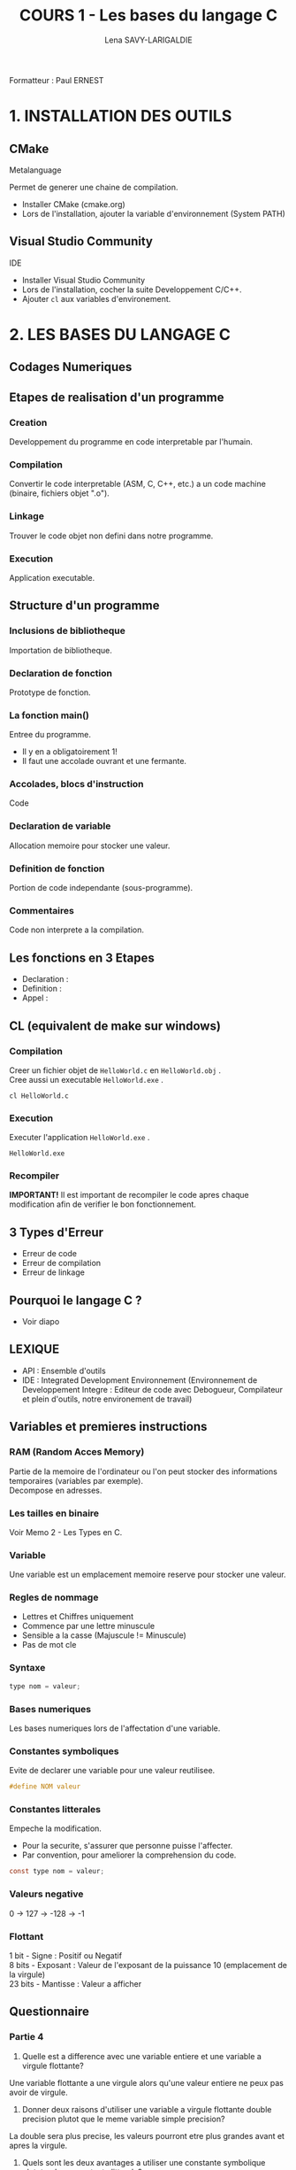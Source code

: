 #+TITLE: COURS 1 - Les bases du langage C
#+AUTHOR: Lena SAVY-LARIGALDIE
#+OPTIONS: \n:t

Formatteur : Paul ERNEST

* 1. INSTALLATION DES OUTILS

** CMake

Metalanguage

Permet de generer une chaine de compilation.

- Installer CMake (cmake.org)
- Lors de l'installation, ajouter la variable d'environnement (System PATH)

** Visual Studio Community

IDE

- Installer Visual Studio Community
- Lors de l'installation, cocher la suite Developpement C/C++.
- Ajouter =cl= aux variables d'environement.

* 2. LES BASES DU LANGAGE C

** Codages Numeriques

** Etapes de realisation d'un programme

*** Creation

Developpement du programme en code interpretable par l'humain.

*** Compilation

Convertir le code interpretable (ASM, C, C++, etc.) a un code machine (binaire, fichiers objet ".o").

*** Linkage

Trouver le code objet non defini dans notre programme.

*** Execution

Application executable.

** Structure d'un programme

*** Inclusions de bibliotheque

Importation de bibliotheque.

*** Declaration de fonction 

Prototype de fonction.

*** La fonction main()

Entree du programme.

- Il y en a obligatoirement 1!
- Il faut une accolade ouvrant et une fermante.

*** Accolades, blocs d'instruction

Code

*** Declaration de variable

Allocation memoire pour stocker une valeur.

*** Definition de fonction

Portion de code independante (sous-programme).

*** Commentaires

Code non interprete a la compilation.

** Les fonctions en 3 Etapes

- Declaration :
- Definition :
- Appel : 

** CL (equivalent de make sur windows)

*** Compilation

Creer un fichier objet de =HelloWorld.c= en =HelloWorld.obj= .
Cree aussi un executable =HelloWorld.exe= .

#+begin_src
cl HelloWorld.c
#+end_src

*** Execution

Executer l'application =HelloWorld.exe= .

#+begin_src
HelloWorld.exe
#+end_src

*** Recompiler

*IMPORTANT!* Il est important de recompiler le code apres chaque modification afin de verifier le bon fonctionnement.

** 3 Types d'Erreur

- Erreur de code
- Erreur de compilation
- Erreur de linkage

** Pourquoi le langage C ?

- Voir diapo

** LEXIQUE

- API : Ensemble d'outils
- IDE : Integrated Development Environnement (Environnement de Developpement Integre : Editeur de code avec Debogueur, Compilateur et plein d'outils, notre environement de travail)

** Variables et premieres instructions

*** RAM (Random Acces Memory)

Partie de la memoire de l'ordinateur ou l'on peut stocker des informations temporaires (variables par exemple).
Decompose en adresses.

*** Les tailles en binaire

Voir Memo 2 - Les Types en C.

*** Variable

Une variable est un emplacement memoire reserve pour stocker une valeur.

*** Regles de nommage

- Lettres et Chiffres uniquement
- Commence par une lettre minuscule
- Sensible a la casse (Majuscule != Minuscule)
- Pas de mot cle

*** Syntaxe

#+begin_src c
type nom = valeur;
#+end_src

*** Bases numeriques

Les bases numeriques lors de l'affectation d'une variable.

*** Constantes symboliques

Evite de declarer une variable pour une valeur reutilisee.

#+begin_src c
#define NOM valeur 
#+end_src

*** Constantes litterales

Empeche la modification.

- Pour la securite, s'assurer que personne puisse l'affecter.
- Par convention, pour ameliorer la comprehension du code.

#+begin_src c
const type nom = valeur;
#+end_src

*** Valeurs negative

0 -> 127 -> -128 -> -1

*** Flottant

1 bit - Signe : Positif ou Negatif
8 bits - Exposant : Valeur de l'exposant de la puissance 10 (emplacement de la virgule)
23 bits - Mantisse : Valeur a afficher

** Questionnaire

*** Partie 4

1. Quelle est a difference avec une variable entiere et une variable a virgule flottante?
Une variable flottante a une virgule alors qu'une valeur entiere ne peux pas avoir de virgule.

2. Donner deux raisons d'utiliser une variable a virgule flottante double precision plutot que le meme variable simple precision?
La double sera plus precise, les valeurs pourront etre plus grandes avant et apres la virgule.

3. Quels sont les deux avantages a utiliser une constante symbolique plutot qu'une constante litterale?
La place en memoire (pas de variable declaree) et l'interpretation (3.14 dans un int -> 3; 3.14 dans un float -> 3.14) 

4. Trouver deux methodes pour definir une constante appelee MAXIMUM qui aurait une valeur de 100.
#+begin_src c
#define MAXIMUM 100
const char MAXIMUM = 100;
#+end_src

5. Quels sont les characters autorises dans le nom d'une variable en C?
- Lettres et Chiffres uniquement
- Commence par une lettre minuscule
- Sensible a la casse (Majuscule != Minuscule)
- Pas de mot cle

6. 

** Operateurs

*** Operateurs arithmetiques

**** Classique

- Somme =+=
- Difference =-=
- Multiplication =*=
- Division : =/=
- Modulo : =%=

**** Incrementation/Decrementation
  
***** Incrementation :

=i++= -> instruction puis i + 1

=++i= -> i + 1 puis instruction

***** Decremenation :

=i--= -> instruction puis i - 1

=--i= -> i - 1 puis instruction 

***** Exemple :

#+begin_src c
int a, b;
a = b = 5;
printf("%d %d", --i, i++);
printf("%d %d", --i, i++);
printf("%d %d", --i, i++);
printf("%d %d", --i, i++);
printf("%d %d", --i, i++);
#+end_src

-> =5 4=

a=4, b=4

-> =4 3=

a=3, b=3

-> =3 2=

a=2, b=2

-> =2 1=

a=1, b=1

-> =1 0=

a=0, b=0

*** Operateurs de comparaison
*** Operateurs logiques
*** Operateurs d'affectation

